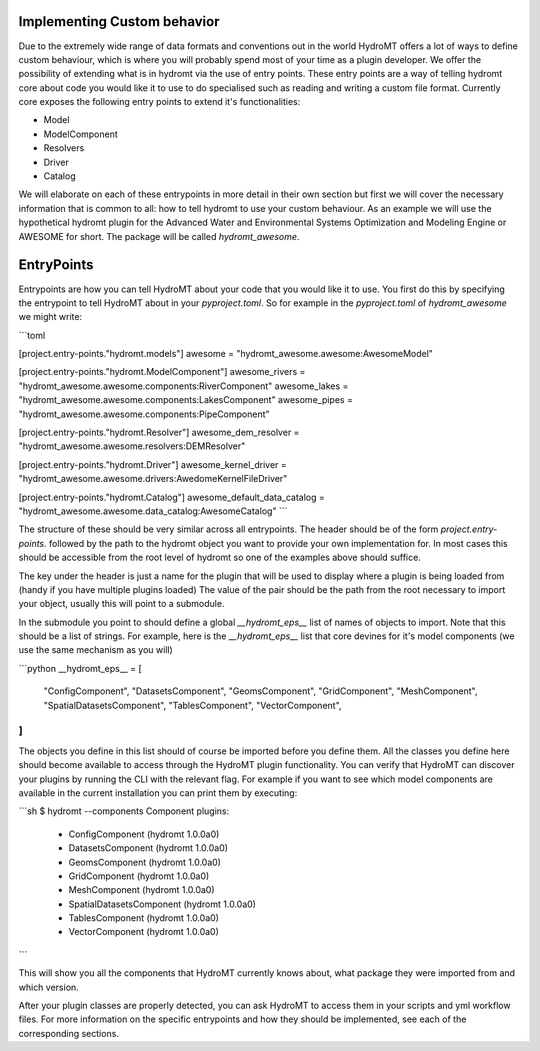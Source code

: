 .. _register_plugins:

Implementing Custom behavior
============================

Due to the extremely wide range of data formats and conventions out in the world
HydroMT offers a lot of ways to define custom behaviour, which is where you will
probably spend most of your time as a plugin developer. We offer the possibility
of extending what is in hydromt via the use of entry points. These entry points
are a way of telling hydromt core about code you would like it to use to do specialised
such as reading and writing a custom file format. Currently core exposes the following
entry points to extend it's functionalities:

* Model
* ModelComponent
* Resolvers
* Driver
* Catalog

We will elaborate on each of these entrypoints in more detail in their own section but
first we will cover the necessary information that is common to all: how to tell hydromt
to use your custom behaviour. As an example we will use the hypothetical hydromt plugin
for the Advanced Water and Environmental Systems Optimization and Modeling Engine or
AWESOME for short. The package will be called `hydromt_awesome`.

EntryPoints
===========

Entrypoints are how you can tell HydroMT about your code that you would like it to use.
You first do this by specifying the entrypoint to tell HydroMT about in your
`pyproject.toml`. So for example in the `pyproject.toml` of `hydromt_awesome` we might
write:

```toml

[project.entry-points."hydromt.models"]
awesome = "hydromt_awesome.awesome:AwesomeModel"

[project.entry-points."hydromt.ModelComponent"]
awesome_rivers = "hydromt_awesome.awesome.components:RiverComponent"
awesome_lakes = "hydromt_awesome.awesome.components:LakesComponent"
awesome_pipes = "hydromt_awesome.awesome.components:PipeComponent"

[project.entry-points."hydromt.Resolver"]
awesome_dem_resolver = "hydromt_awesome.awesome.resolvers:DEMResolver"

[project.entry-points."hydromt.Driver"]
awesome_kernel_driver = "hydromt_awesome.awesome.drivers:AwedomeKernelFileDriver"

[project.entry-points."hydromt.Catalog"]
awesome_default_data_catalog = "hydromt_awesome.awesome.data_catalog:AwesomeCatalog"
```

The structure of these should be very similar across all entrypoints. The header should
be of the form `project.entry-points.` followed by the path to the hydromt object you
want to provide your own implementation for. In most cases this should be accessible
from the root level of hydromt so one of the examples above should suffice.

The key under the header is just a name for the plugin that will be used to display
where a plugin is being loaded from (handy if you have multiple plugins loaded)
The value of the pair should be the path from the root necessary to import your object,
usually this will point to a submodule.

In the submodule you point to should define a global `__hydromt_eps__` list of names of
objects to import. Note that this should be a list of strings. For example, here is the
`__hydromt_eps__` list that core devines for it's model components (we use the same
mechanism as you will)

```python
__hydromt_eps__ = [
    "ConfigComponent",
    "DatasetsComponent",
    "GeomsComponent",
    "GridComponent",
    "MeshComponent",
    "SpatialDatasetsComponent",
    "TablesComponent",
    "VectorComponent",
]
```

The objects you define in this list should of course be imported before you define them.
All the classes you define here should become available to access through the HydroMT
plugin functionality. You can verify that HydroMT can discover your plugins by running
the CLI with the relevant flag. For example if you want to see which model components
are available in the current installation you can print them by executing:

```sh
$ hydromt --components
Component plugins:
        - ConfigComponent (hydromt 1.0.0a0)
        - DatasetsComponent (hydromt 1.0.0a0)
        - GeomsComponent (hydromt 1.0.0a0)
        - GridComponent (hydromt 1.0.0a0)
        - MeshComponent (hydromt 1.0.0a0)
        - SpatialDatasetsComponent (hydromt 1.0.0a0)
        - TablesComponent (hydromt 1.0.0a0)
        - VectorComponent (hydromt 1.0.0a0)
```

This will show you all the components that HydroMT currently knows about, what package
they were imported from and which version.

After your plugin classes are properly detected, you can ask HydroMT to access them in
your scripts and yml workflow files. For more information on the specific entrypoints
and how they should be implemented, see each of the corresponding sections.
